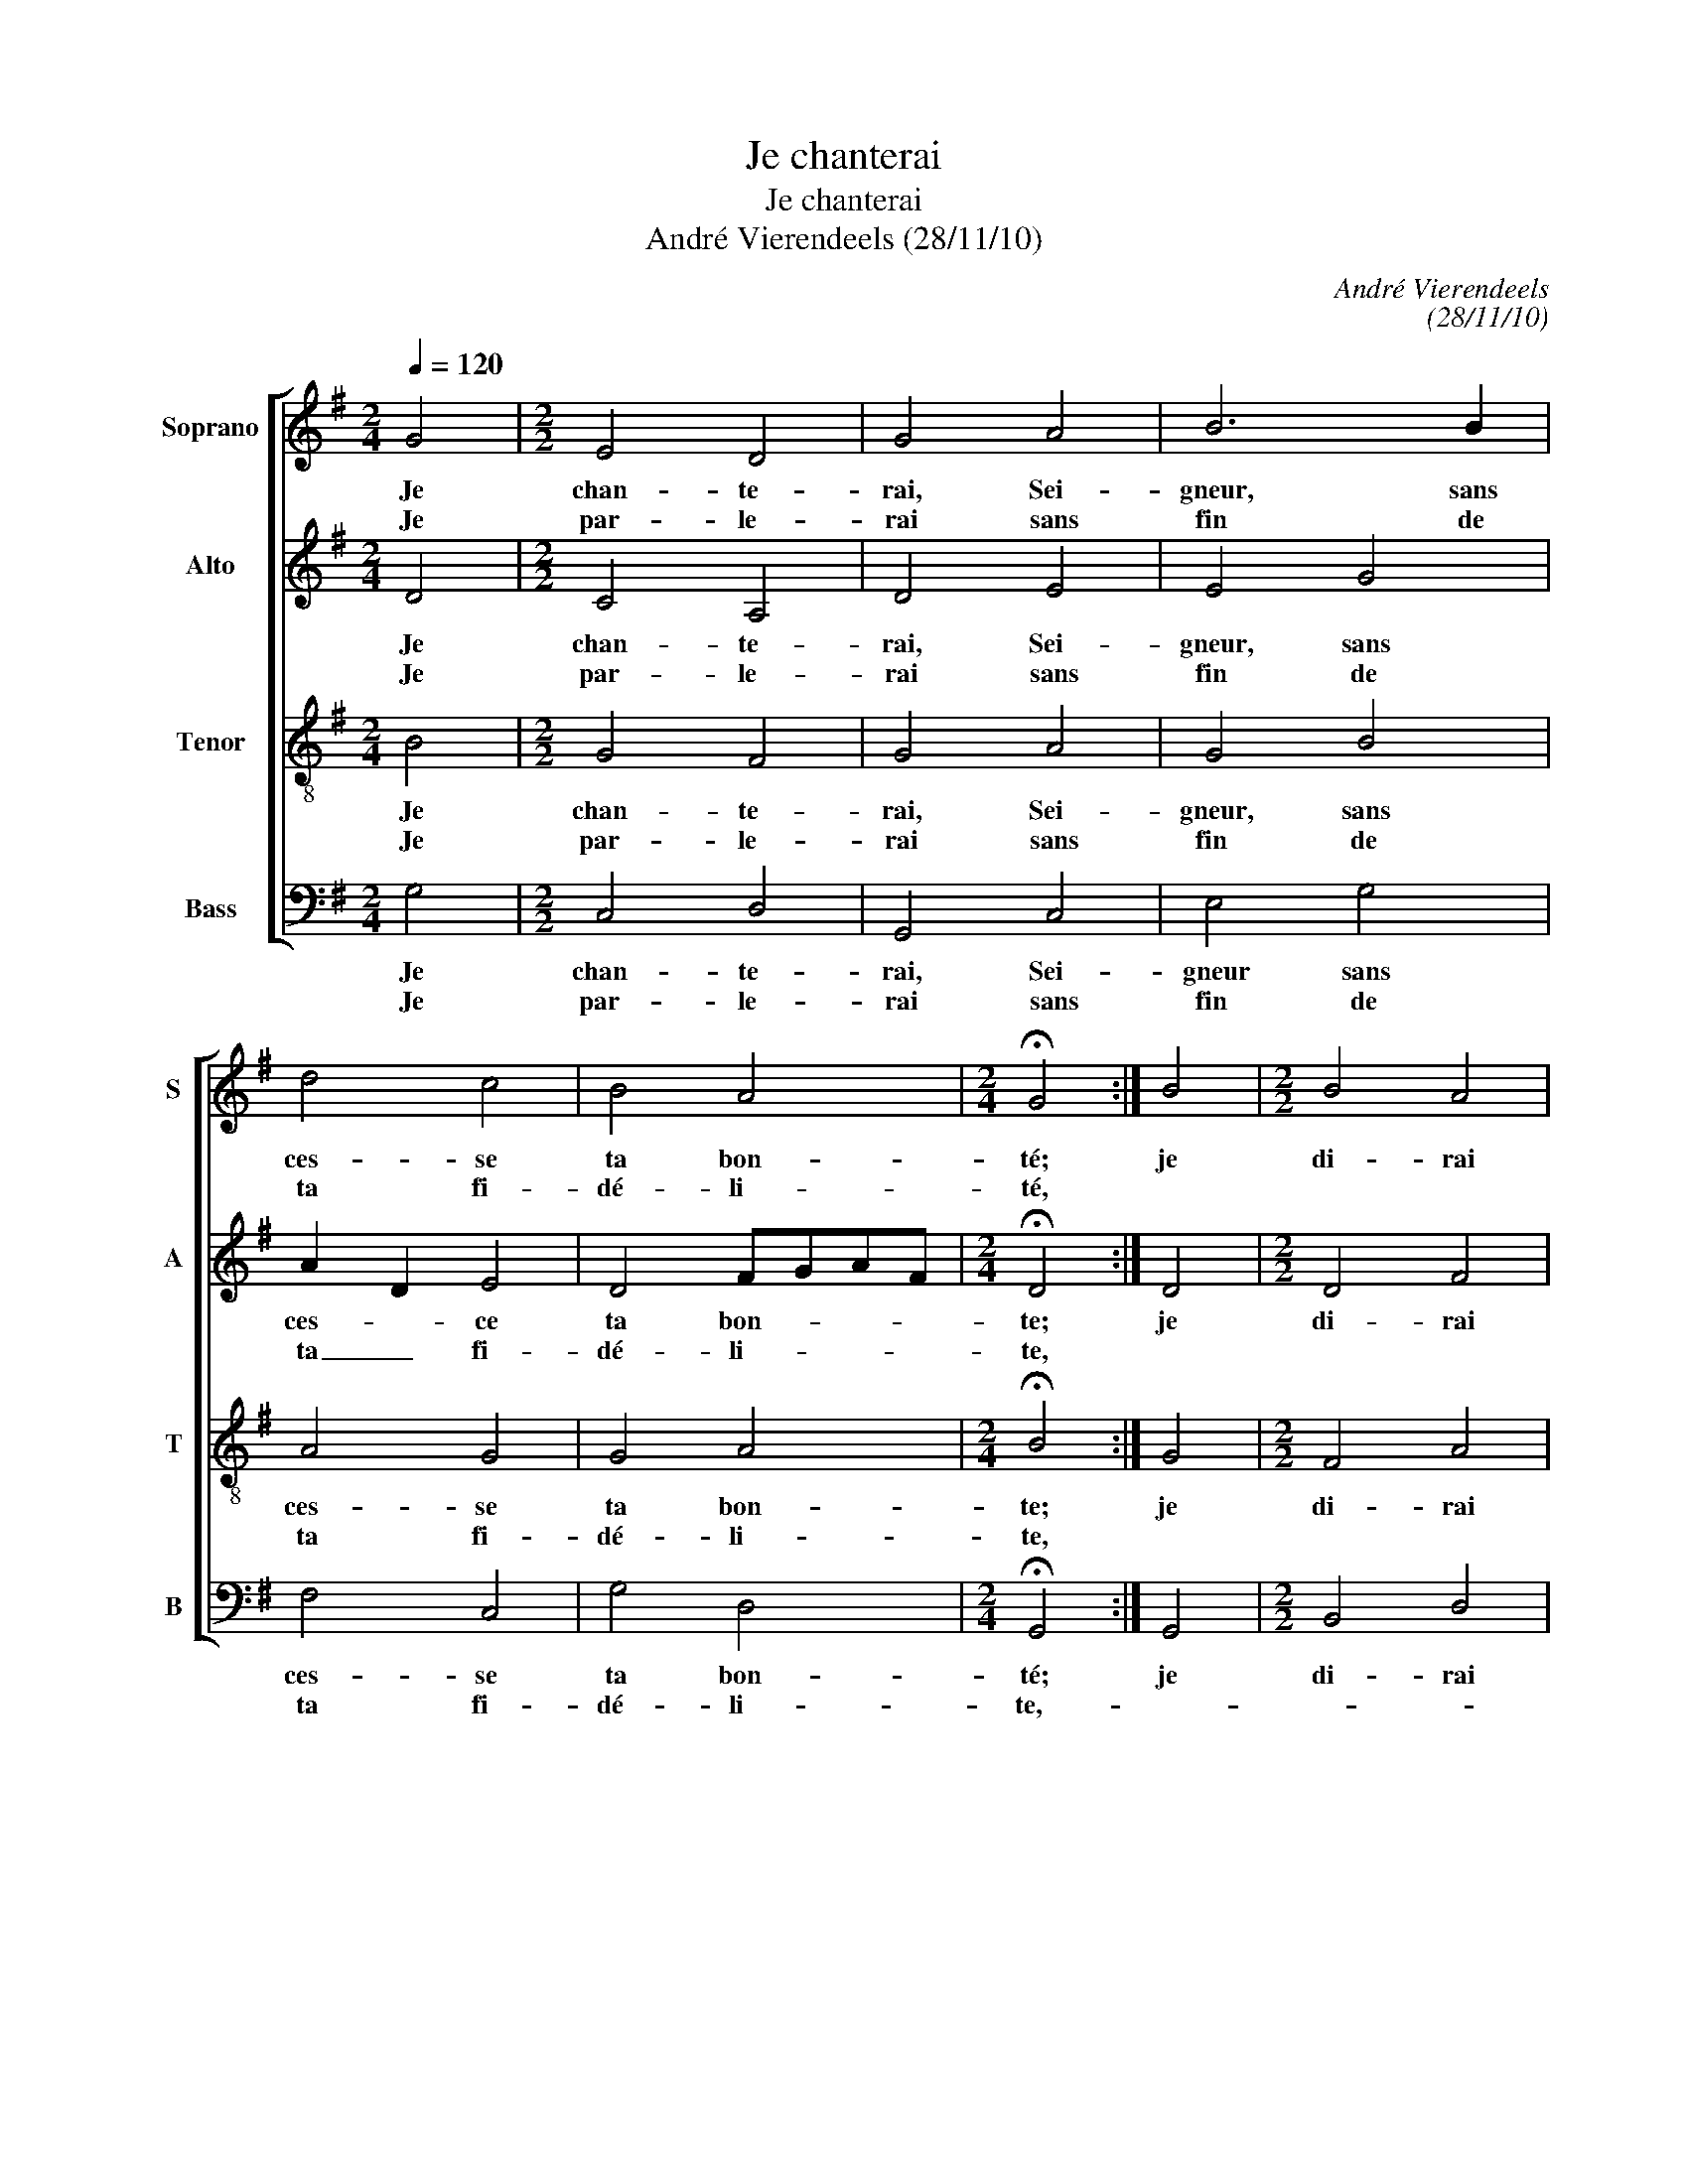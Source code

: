 X:1
T:Je chanterai
T:Je chanterai
T:André Vierendeels (28/11/10)
C:André Vierendeels
C:(28/11/10)
%%score [ 1 2 3 4 ]
L:1/8
Q:1/4=120
M:2/4
K:G
V:1 treble nm="Soprano" snm="S"
V:2 treble nm="Alto" snm="A"
V:3 treble-8 nm="Tenor" snm="T"
V:4 bass nm="Bass" snm="B"
V:1
 G4 |[M:2/2] E4 D4 | G4 A4 | B6 B2 | d4 c4 | B4 A4 |[M:2/4] !fermata!G4 :| B4 |[M:2/2] B4 A4 | %9
w: Je|chan- te-|rai, Sei-|gneur, sans|ces- se|ta bon-|té;|je|di- rai|
w: Je|par- le-|rai sans|fin de|ta fi-|dé- li-|té,|||
 G4 c4 | B6 G2 | A4 F4 | F4 F4 | E8 | !fermata!D4 D4 | E4 G4 | G4 F4 | G4 D4 | G4 A4 | B4 G4 | c8 | %21
w: ta bon-|té dont|la ter-|r'est- rem-|pli-|e, et|ta fi-|dé- li-|té dans|les cieux|é- ta-|bli-|
w: ||||||||||||
 !fermata!B4 B4 | c4 B4 | A4 A4 | G4 c4 | B4 A4 | G4 F4 | E8 | !fermata!D4 A4 | B4 A4 | G4 F4 | %31
w: e, de|tous ces|vas- tes|corps la|cour- se'in-|va- ri-|a-|ble prou-|ve que|ta pa-|
w: ||||||||||
 G4 A4 | B4 d4 | c4 B4 | A8 | !fermata!G8 |] %36
w: ro- l'est|tou- jours|im- mu-|a-|ble.|
w: |||||
V:2
 D4 |[M:2/2] C4 A,4 | D4 E4 | E4 G4 | A2 D2 E4 | D4 FGAF |[M:2/4] !fermata!D4 :| D4 | %8
w: Je|chan- te-|rai, Sei-|gneur, sans|ces- * ce|ta bon- * * *|te;|je|
w: Je|par- le-|rai sans|fin de|ta _ fi-|dé- li- * * *|te,||
[M:2/2] D4 F4 | E4 E4 | E4 G4 | D4 D4 | D4 ^C4 | ^C8 | !fermata!A,4 B,4 | C4 D4 | E4 D4 | %17
w: di- rai|ta bon-|té dont|la ter-|r'est rem-|pli-|e, et|ta fi-|dé- li-|
w: |||||||||
 E4 B,2 C2 | D4 E4 | D4 E4 | G6 FE | !fermata!D4 D4 | G4 D4 | F4 E4 | E2 F2 G2 A2 | G4 D4 | %26
w: té dans _|les cieux|é- ta-|bli- * *|e, de|tous ces|vas- tes|corps _ _ la|cour- se'in-|
w: |||||||||
 B,2 C2 D4- | D4 ^C4 | !fermata!A,4 ^C4 | D4 F4 | D2 CB, A,2 D2 | D4 E4 | E4 F4 | AGFE D4 | %34
w: va- * ri-|* a-|ble prou-|ve que|ta _ _ _ pa-|ro- l'est|tou- jours|im- mu- * * *|
w: ||||||||
 G2 FE F G2 F | !fermata!D8 |] %36
w: a- * * * * *|ble.|
w: ||
V:3
 B4 |[M:2/2] G4 F4 | G4 A4 | G4 B4 | A4 G4 | G4 A4 |[M:2/4] !fermata!B4 :| G4 |[M:2/2] F4 A4 | %9
w: Je|chan- te-|rai, Sei-|gneur, sans|ces- se|ta bon-|te;|je|di- rai|
w: Je|par- le-|rai sans|fin de|ta fi-|dé- li-|te,|||
 c4 A4 | B4 B4 | d4 A4 | B4 A4 | ^G4 A4 | !fermata!F4 G4 | G4 B4 | B4 d4 | cBAG F2 A2 | B4 A4 | %19
w: ta bon-|te dont|la ter-|r'est rem-|pli- *|e, et|ta fi-|dé- li-|té _ _ _ _ dans|les cieux|
w: ||||||||||
 B2 F2 B4 | c6 A2 | !fermata!B4 F4 | EFGA B4 | F2 G2 A2 B2 | A4 G4 | dcBG F4 | B2 G2 A4- | %27
w: _ _ _|bli- *|e, de|_ _ _ _ _|va- * * tes|corps la|cour- * * * se'in-|va- * ri-|
w: ||||||||
 A2 GF E2 A2 | !fermata!F4 AGFE | DEFG A4- | A2 G2 A4 | B4 A4 | ^G3 A BAGF | E4 G4 | A2 B2 A2 d2 | %35
w: |ble _ _ _ _|_ _ _ _ _|* ta pa-|ro- l'est|tou- * jours _ _ _|im- mu|_ a- * *|
w: ||||||||
 !fermata!B8 |] %36
w: ble.|
w: |
V:4
 G,4 |[M:2/2] C,4 D,4 | G,,4 C,4 | E,4 G,4 | F,4 C,4 | G,4 D,4 |[M:2/4] !fermata!G,,4 :| G,,4 | %8
w: Je|chan- te-|rai, Sei-|gneur sans|ces- se|ta bon-|té;|je|
w: Je|par- le-|rai sans|fin de|ta fi-|dé- li-|te,-||
[M:2/2] B,,4 D,4 | C,4 A,,B,,C,D, | E,4 G,4 | F,4 D,4 | B,,^C,D,E, F,4 | ^C,4 A,,4 | %14
w: di- rai|ta _ _ _ _|té dont|le ter-|r'est _ _ _ rem-|pli- *|
w: ||||||
 !fermata!D,4 G,,4 | C,D,E,F, G,4 | E,4 D,4 | C,4 B,,2 A,,2 | G,,4 C,4 | B,,2 D,2 E,4 | %20
w: e, et|_ _ _ _ _|dé- li-|té dans _|les cieux|_ _ _|
w: ||||||
 C,2 E,4 D,2 | !fermata!G,,4 B,,4 | C,D,E,F, G,4 | D,4 ^C,4- | C,2 D,2 =C,4 | G,,A,,B,,C, D,4 | %26
w: bli- * *|e, de|_ _ _ _ _|vas- tes|_ corps la|_ _ _ _ _|
w: ||||||
 G,2 E,2 D,4 | A,,B,,^C,D, A,,4 | !fermata!D,4 A,,4 | G,,4 D,4 | D,2 E,2 D,4 | G,=F,E,D, ^C,3 D, | %32
w: va- * ri-|a- * * * *|ble prou-|ve que|ta _ pa-|ro- * * * l'est _|
w: ||||||
 E,4 B,,4 | A,,4 G,,A,,B,,C, | D,4- D,C,B,,A,, | !fermata!G,,8 |] %36
w: tou- jours|im- mu- * * *|a- * * * *|ble.|
w: ||||

